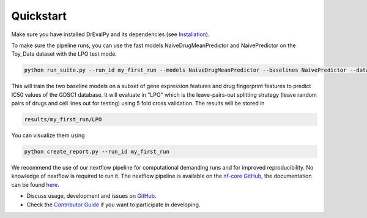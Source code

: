 Quickstart
----------

Make sure you have installed DrEvalPy and its dependencies (see `Installation <./installation.html>`_).

To make sure the pipeline runs, you can use the fast models NaiveDrugMeanPredictor and NaivePredictor on the Toy_Data
dataset with the LPO test mode.

.. code-block:: bash

    python run_suite.py --run_id my_first_run --models NaiveDrugMeanPredictor --baselines NaivePredictor --dataset Toy_Data --test_mode LPO

This will train the two baseline models on a subset of gene expression features and drug fingerprint features to
predict IC50 values of the GDSC1 database. It will evaluate in "LPO" which is the leave-pairs-out splitting strategy
(leave random pairs of drugs and cell lines out for testing) using 5 fold cross validation.
The results will be stored in

.. code-block:: bash

    results/my_first_run/LPO

You can visualize them using

.. code-block:: bash

    python create_report.py --run_id my_first_run


We recommend the use of our nextflow pipeline for computational demanding runs and for improved reproducibility. No
knowledge of nextflow is required to run it. The nextflow pipeline is available on the `nf-core GitHub
<https://github.com/nf-core/drugresponseeval.git>`_, the documentation can be found `here <https://nf-co.re/drugresponseeval/dev/>`_.

-  Discuss usage, development and issues on `GitHub <https://github.com/daisybio/drevalpy>`_.
-  Check the `Contributor Guide <./contributing.html>`_ if you want to participate in developing.

..
  -  Check our `tutorial notebook <https://github.com/daisybio/drevalpy/blob/development/tutorials/DrEvalPy%20Tutorial.ipynb>`_, the `usage principles <./usage.html>`_ or the `API <./API.html>`_.
  -  Consider citing `DrEvalPy <...>`_ along with original `references <./reference.html>`_.